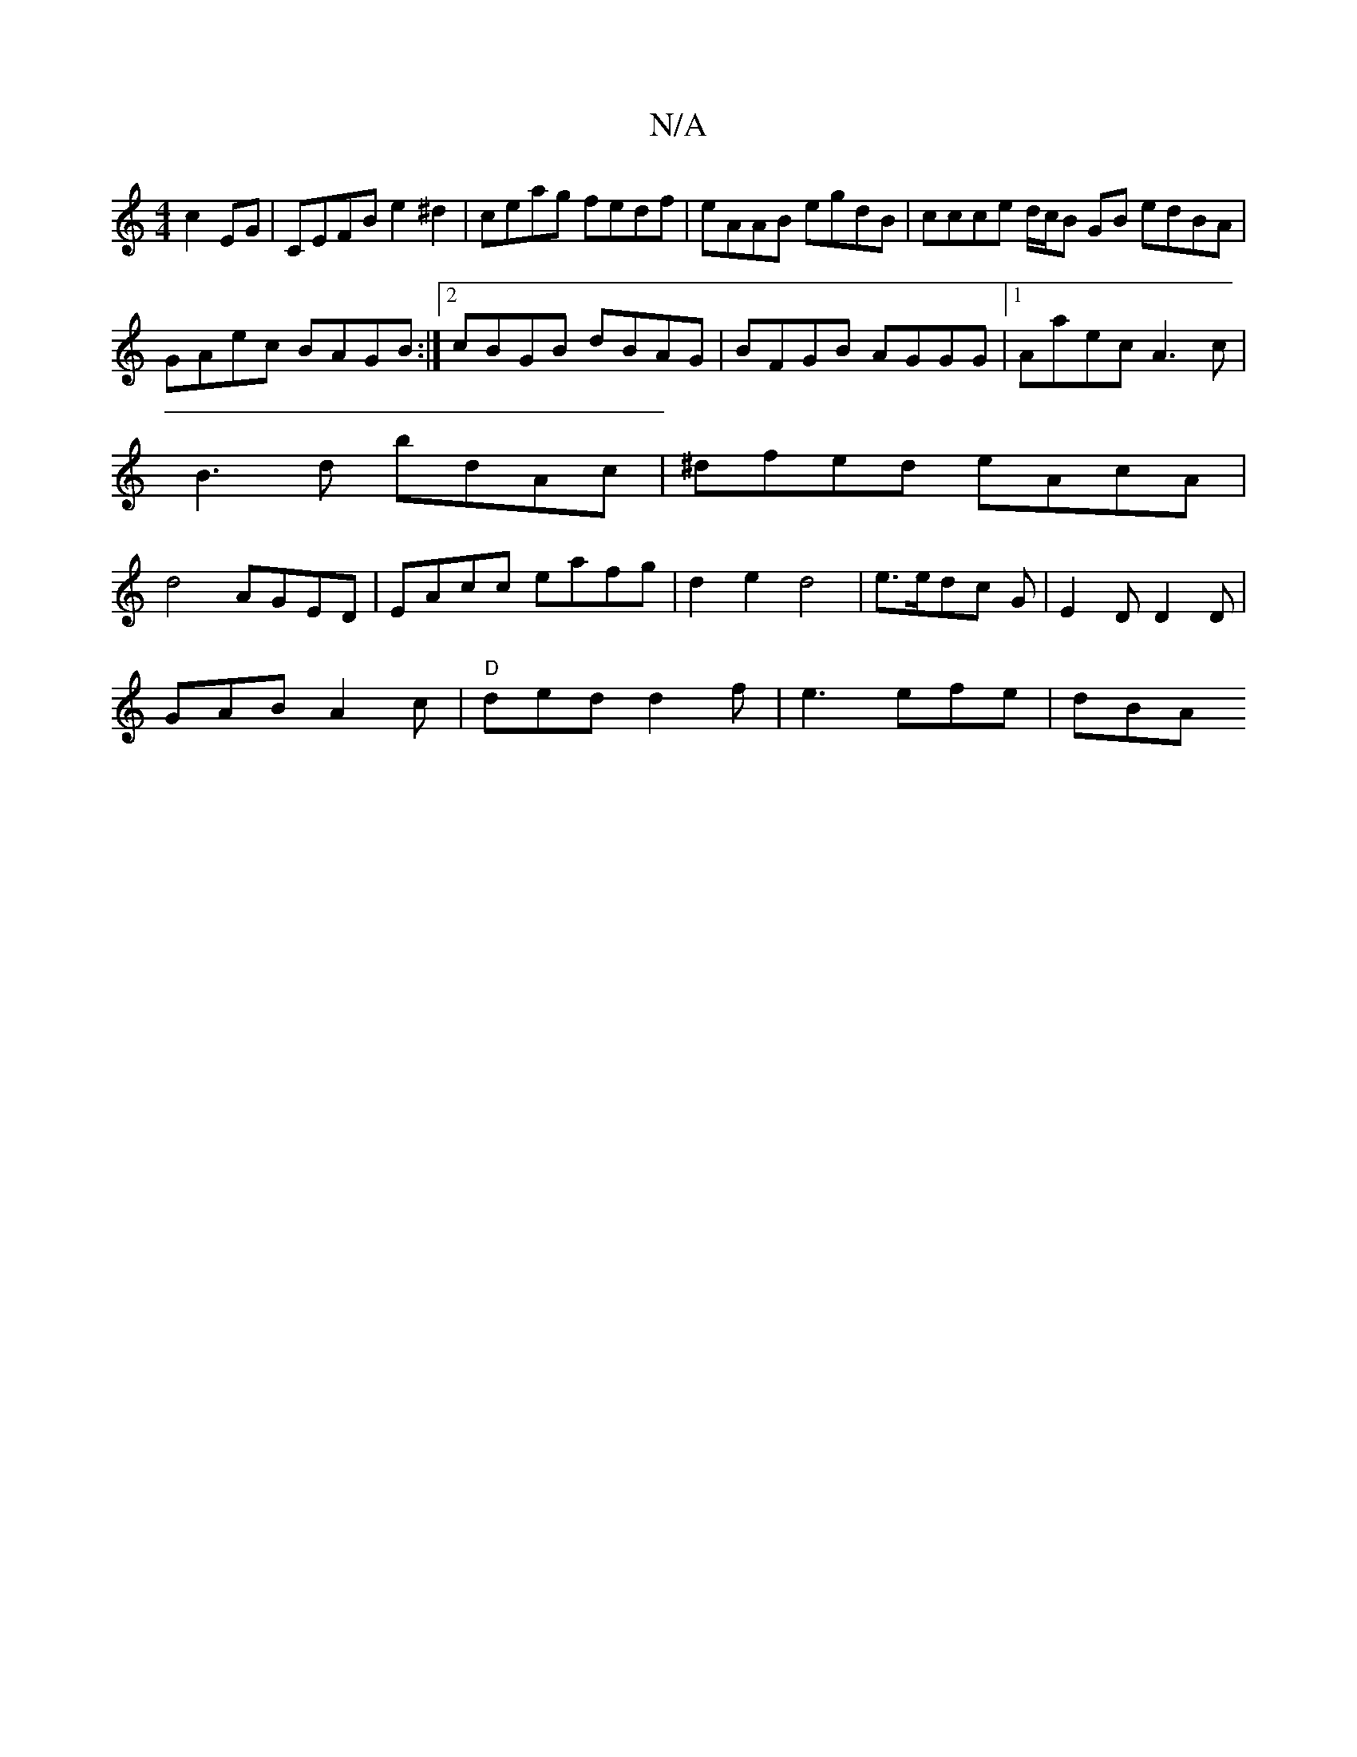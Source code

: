 X:1
T:N/A
M:4/4
R:N/A
K:Cmajor
c2EG|CEFB e2^d2| ceag fedf|eAAB egdB|ccce d/c/B GB edBA|
GAec BAGB:|2 cBGB dBAG|BFGB AGGG|1 Aaec A3c|
B3d bdAc|^dfed eAcA|
d4 AGED|EAcc eafg|d2e2 d4|e3/2e/2dc G|E2D D2D|
GAB A2c|"D"ded d2f|e3 efe|dBA 